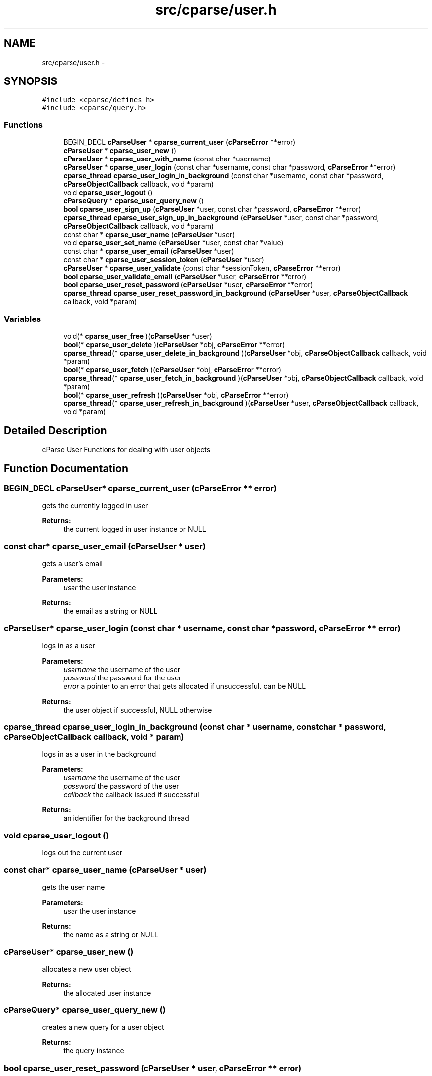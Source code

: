 .TH "src/cparse/user.h" 3 "Mon Nov 2 2015" "Version 0.1" "cParse" \" -*- nroff -*-
.ad l
.nh
.SH NAME
src/cparse/user.h \- 
.SH SYNOPSIS
.br
.PP
\fC#include <cparse/defines\&.h>\fP
.br
\fC#include <cparse/query\&.h>\fP
.br

.SS "Functions"

.in +1c
.ti -1c
.RI "BEGIN_DECL \fBcParseUser\fP * \fBcparse_current_user\fP (\fBcParseError\fP **error)"
.br
.ti -1c
.RI "\fBcParseUser\fP * \fBcparse_user_new\fP ()"
.br
.ti -1c
.RI "\fBcParseUser\fP * \fBcparse_user_with_name\fP (const char *username)"
.br
.ti -1c
.RI "\fBcParseUser\fP * \fBcparse_user_login\fP (const char *username, const char *password, \fBcParseError\fP **error)"
.br
.ti -1c
.RI "\fBcparse_thread\fP \fBcparse_user_login_in_background\fP (const char *username, const char *password, \fBcParseObjectCallback\fP callback, void *param)"
.br
.ti -1c
.RI "void \fBcparse_user_logout\fP ()"
.br
.ti -1c
.RI "\fBcParseQuery\fP * \fBcparse_user_query_new\fP ()"
.br
.ti -1c
.RI "\fBbool\fP \fBcparse_user_sign_up\fP (\fBcParseUser\fP *user, const char *password, \fBcParseError\fP **error)"
.br
.ti -1c
.RI "\fBcparse_thread\fP \fBcparse_user_sign_up_in_background\fP (\fBcParseUser\fP *user, const char *password, \fBcParseObjectCallback\fP callback, void *param)"
.br
.ti -1c
.RI "const char * \fBcparse_user_name\fP (\fBcParseUser\fP *user)"
.br
.ti -1c
.RI "void \fBcparse_user_set_name\fP (\fBcParseUser\fP *user, const char *value)"
.br
.ti -1c
.RI "const char * \fBcparse_user_email\fP (\fBcParseUser\fP *user)"
.br
.ti -1c
.RI "const char * \fBcparse_user_session_token\fP (\fBcParseUser\fP *user)"
.br
.ti -1c
.RI "\fBcParseUser\fP * \fBcparse_user_validate\fP (const char *sessionToken, \fBcParseError\fP **error)"
.br
.ti -1c
.RI "\fBbool\fP \fBcparse_user_validate_email\fP (\fBcParseUser\fP *user, \fBcParseError\fP **error)"
.br
.ti -1c
.RI "\fBbool\fP \fBcparse_user_reset_password\fP (\fBcParseUser\fP *user, \fBcParseError\fP **error)"
.br
.ti -1c
.RI "\fBcparse_thread\fP \fBcparse_user_reset_password_in_background\fP (\fBcParseUser\fP *user, \fBcParseObjectCallback\fP callback, void *param)"
.br
.in -1c
.SS "Variables"

.in +1c
.ti -1c
.RI "void(* \fBcparse_user_free\fP )(\fBcParseUser\fP *user)"
.br
.ti -1c
.RI "\fBbool\fP(* \fBcparse_user_delete\fP )(\fBcParseUser\fP *obj, \fBcParseError\fP **error)"
.br
.ti -1c
.RI "\fBcparse_thread\fP(* \fBcparse_user_delete_in_background\fP )(\fBcParseUser\fP *obj, \fBcParseObjectCallback\fP callback, void *param)"
.br
.ti -1c
.RI "\fBbool\fP(* \fBcparse_user_fetch\fP )(\fBcParseUser\fP *obj, \fBcParseError\fP **error)"
.br
.ti -1c
.RI "\fBcparse_thread\fP(* \fBcparse_user_fetch_in_background\fP )(\fBcParseUser\fP *obj, \fBcParseObjectCallback\fP callback, void *param)"
.br
.ti -1c
.RI "\fBbool\fP(* \fBcparse_user_refresh\fP )(\fBcParseUser\fP *obj, \fBcParseError\fP **error)"
.br
.ti -1c
.RI "\fBcparse_thread\fP(* \fBcparse_user_refresh_in_background\fP )(\fBcParseUser\fP *user, \fBcParseObjectCallback\fP callback, void *param)"
.br
.in -1c
.SH "Detailed Description"
.PP 
cParse User Functions for dealing with user objects 
.SH "Function Documentation"
.PP 
.SS "BEGIN_DECL \fBcParseUser\fP* cparse_current_user (\fBcParseError\fP ** error)"
gets the currently logged in user 
.PP
\fBReturns:\fP
.RS 4
the current logged in user instance or NULL 
.RE
.PP

.SS "const char* cparse_user_email (\fBcParseUser\fP * user)"
gets a user's email 
.PP
\fBParameters:\fP
.RS 4
\fIuser\fP the user instance 
.RE
.PP
\fBReturns:\fP
.RS 4
the email as a string or NULL 
.RE
.PP

.SS "\fBcParseUser\fP* cparse_user_login (const char * username, const char * password, \fBcParseError\fP ** error)"
logs in as a user 
.PP
\fBParameters:\fP
.RS 4
\fIusername\fP the username of the user 
.br
\fIpassword\fP the password for the user 
.br
\fIerror\fP a pointer to an error that gets allocated if unsuccessful\&. can be NULL 
.RE
.PP
\fBReturns:\fP
.RS 4
the user object if successful, NULL otherwise 
.RE
.PP

.SS "\fBcparse_thread\fP cparse_user_login_in_background (const char * username, const char * password, \fBcParseObjectCallback\fP callback, void * param)"
logs in as a user in the background 
.PP
\fBParameters:\fP
.RS 4
\fIusername\fP the username of the user 
.br
\fIpassword\fP the password of the user 
.br
\fIcallback\fP the callback issued if successful 
.RE
.PP
\fBReturns:\fP
.RS 4
an identifier for the background thread 
.RE
.PP

.SS "void cparse_user_logout ()"
logs out the current user 
.SS "const char* cparse_user_name (\fBcParseUser\fP * user)"
gets the user name 
.PP
\fBParameters:\fP
.RS 4
\fIuser\fP the user instance 
.RE
.PP
\fBReturns:\fP
.RS 4
the name as a string or NULL 
.RE
.PP

.SS "\fBcParseUser\fP* cparse_user_new ()"
allocates a new user object 
.PP
\fBReturns:\fP
.RS 4
the allocated user instance 
.RE
.PP

.SS "\fBcParseQuery\fP* cparse_user_query_new ()"
creates a new query for a user object 
.PP
\fBReturns:\fP
.RS 4
the query instance 
.RE
.PP

.SS "\fBbool\fP cparse_user_reset_password (\fBcParseUser\fP * user, \fBcParseError\fP ** error)"
resets a user's password 
.PP
\fBParameters:\fP
.RS 4
\fIuser\fP the user to reset 
.br
\fIerror\fP the error to set on failure 
.RE
.PP
\fBReturns:\fP
.RS 4
true if the users password was reset 
.RE
.PP

.SS "\fBcparse_thread\fP cparse_user_reset_password_in_background (\fBcParseUser\fP * user, \fBcParseObjectCallback\fP callback, void * param)"
resets a user's password in the background 
.PP
\fBParameters:\fP
.RS 4
\fIuser\fP the user to reset 
.br
\fIcallback\fP the optional callback function 
.br
\fIparam\fP the optional user info for the callback function 
.RE
.PP
\fBReturns:\fP
.RS 4
a thread identifier 
.RE
.PP

.SS "const char* cparse_user_session_token (\fBcParseUser\fP * user)"
gets a user's session token 
.PP
\fBParameters:\fP
.RS 4
\fIuser\fP the user instance 
.RE
.PP
\fBReturns:\fP
.RS 4
the session token as a string or NULL 
.RE
.PP

.SS "void cparse_user_set_name (\fBcParseUser\fP * user, const char * value)"
sets a user's name 
.PP
\fBParameters:\fP
.RS 4
\fIuser\fP the user instance 
.br
\fIvalue\fP the string value 
.RE
.PP

.SS "\fBbool\fP cparse_user_sign_up (\fBcParseUser\fP * user, const char * password, \fBcParseError\fP ** error)"
Creates a new user on the backend 
.PP
\fBParameters:\fP
.RS 4
\fIuser\fP the user instance 
.br
\fIpassword\fP the user's password 
.br
\fIerror\fP a pointer to an error that will get allocated if unsuccessful\&. Can be NULL\&. 
.RE
.PP
\fBReturns:\fP
.RS 4
true if successful\&. 
.RE
.PP

.SS "\fBcparse_thread\fP cparse_user_sign_up_in_background (\fBcParseUser\fP * user, const char * password, \fBcParseObjectCallback\fP callback, void * param)"
Creates a new user in the background 
.PP
\fBParameters:\fP
.RS 4
\fIuser\fP the user instance 
.br
\fIpassword\fP the user's password 
.br
\fIcallback\fP the callback issued after signing up 
.RE
.PP
\fBReturns:\fP
.RS 4
an identifier for the background thread 
.RE
.PP

.SS "\fBcParseUser\fP* cparse_user_validate (const char * sessionToken, \fBcParseError\fP ** error)"
validates a session token against the backend 
.PP
\fBParameters:\fP
.RS 4
\fIsessionToken\fP the session token to validate 
.br
\fIerror\fP a pointer to an error that will get allocated if unsuccessful\&. Can be NULL\&. 
.RE
.PP
\fBReturns:\fP
.RS 4
true if successful 
.RE
.PP

.SS "\fBbool\fP cparse_user_validate_email (\fBcParseUser\fP * user, \fBcParseError\fP ** error)"
tests if the user has an 'emailVerified' parameter and its true\&. If the parameter does not exists a refresh from the server will be attempted\&. 
.PP
\fBParameters:\fP
.RS 4
\fIuser\fP the user instance 
.br
\fIerror\fP a pointer to an error that will get allocated if unsuccessful\&. Can be NULL\&. 
.RE
.PP
\fBReturns:\fP
.RS 4
true if successful 
.RE
.PP

.SS "\fBcParseUser\fP* cparse_user_with_name (const char * username)"
allocates a new user with a user name 
.PP
\fBParameters:\fP
.RS 4
\fIusername\fP the username for the user 
.RE
.PP
\fBReturns:\fP
.RS 4
the allocated user instance 
.RE
.PP

.SH "Variable Documentation"
.PP 
.SS "\fBbool\fP(* cparse_user_delete) (\fBcParseUser\fP *obj, \fBcParseError\fP **error)"
deletes a user 
.PP
\fBSee also:\fP
.RS 4
\fBcparse_object_delete\fP 
.RE
.PP

.SS "\fBcparse_thread\fP(* cparse_user_delete_in_background) (\fBcParseUser\fP *obj, \fBcParseObjectCallback\fP callback, void *param)"
deletes a user in the background 
.PP
\fBSee also:\fP
.RS 4
\fBcparse_object_delete_in_background\fP 
.RE
.PP

.SS "\fBbool\fP(* cparse_user_fetch) (\fBcParseUser\fP *obj, \fBcParseError\fP **error)"
fetch a user 
.PP
\fBSee also:\fP
.RS 4
\fBcparse_object_fetch\fP 
.RE
.PP

.SS "\fBcparse_thread\fP(* cparse_user_fetch_in_background) (\fBcParseUser\fP *obj, \fBcParseObjectCallback\fP callback, void *param)"
fetch a user in the background 
.PP
\fBSee also:\fP
.RS 4
\fBcparse_object_fetch_in_background\fP 
.RE
.PP

.SS "void(* cparse_user_free) (\fBcParseUser\fP *user)"
releases a user object from memory 
.PP
\fBSee also:\fP
.RS 4
\fBcparse_object_free\fP 
.RE
.PP

.SS "\fBbool\fP(* cparse_user_refresh) (\fBcParseUser\fP *obj, \fBcParseError\fP **error)"
refresh a user 
.PP
\fBSee also:\fP
.RS 4
\fBcparse_object_refresh\fP 
.RE
.PP

.SS "\fBcparse_thread\fP(* cparse_user_refresh_in_background) (\fBcParseUser\fP *user, \fBcParseObjectCallback\fP callback, void *param)"
refresh a user in the background 
.PP
\fBSee also:\fP
.RS 4
\fBcparse_object_refresh_in_background\fP 
.RE
.PP

.SH "Author"
.PP 
Generated automatically by Doxygen for cParse from the source code\&.
